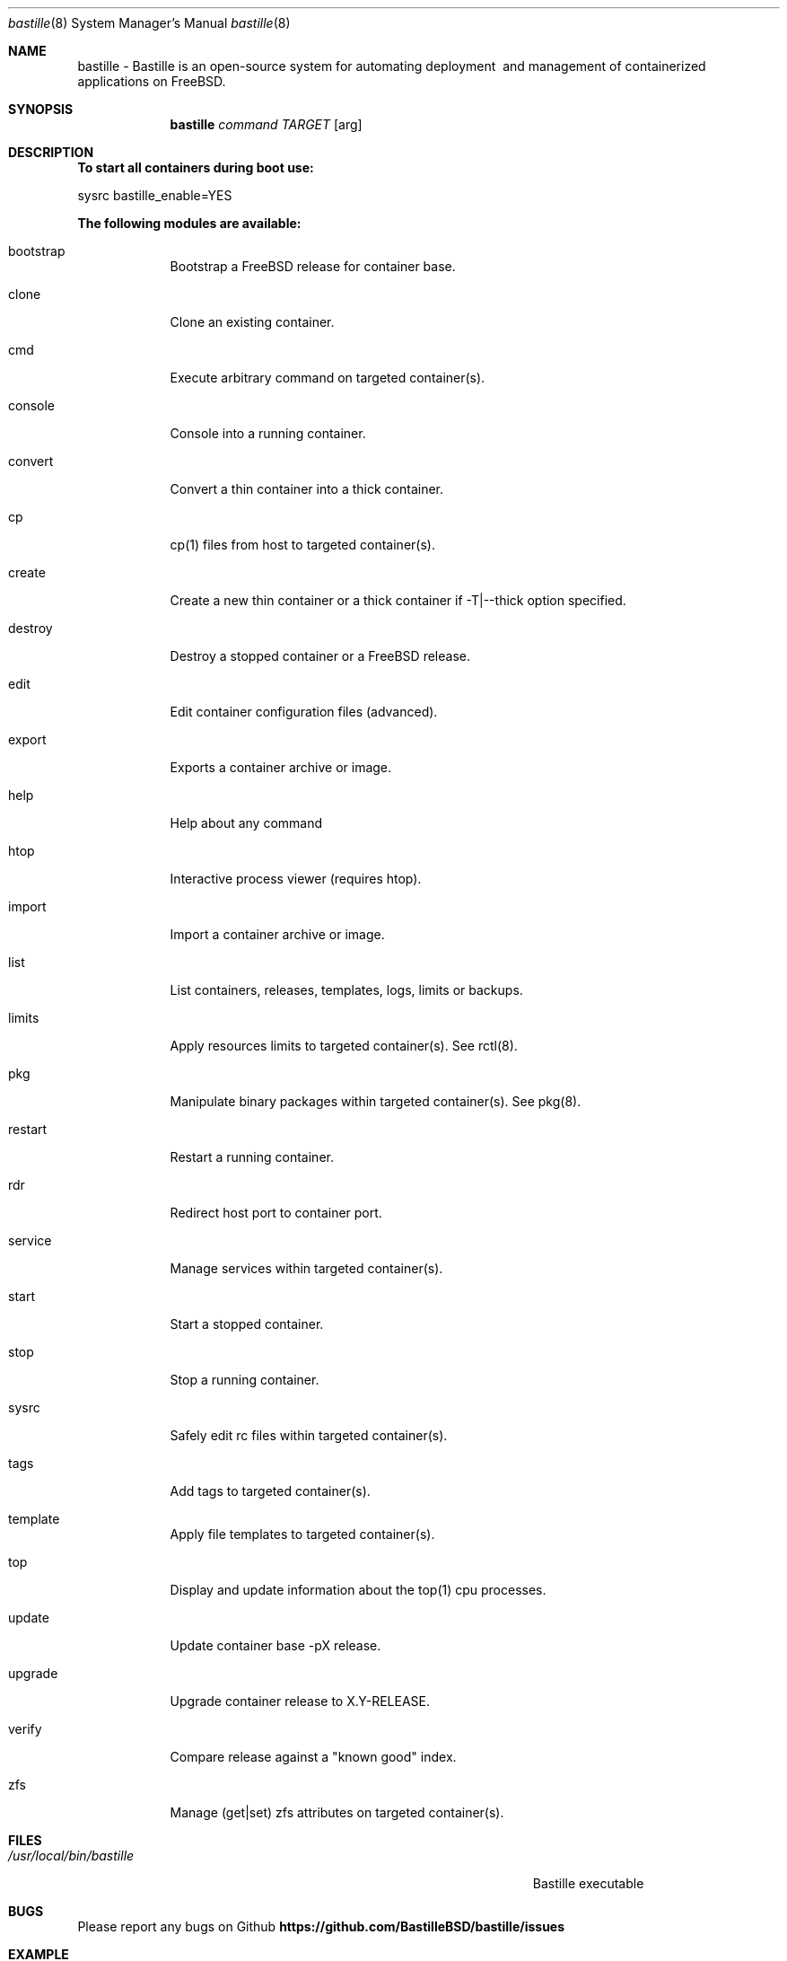 .Dd 2025/08/27
.Dt bastille 8
.Os FreeBSD
.Sh NAME
bastille - Bastille is an open-source system for automating deployment
\ and management of containerized applications on FreeBSD.
.Sh SYNOPSIS
.Nm bastille
.Ar command
.Ar TARGET
.Op arg
.Sh DESCRIPTION
.Nm To start all containers during boot use:
.Pp
sysrc bastille_enable=YES
.Pp
.Nm The following modules are available:
.Pp
.Bl -tag -width -indent
.It bootstrap
Bootstrap a FreeBSD release for container base.
.It clone
Clone an existing container.
.It cmd
Execute arbitrary command on targeted container(s).
.It console
Console into a running container.
.It convert
Convert a thin container into a thick container.
.It cp
cp(1) files from host to targeted container(s).
.It create
Create a new thin container or a thick container if -T|--thick option specified.
.It destroy
Destroy a stopped container or a FreeBSD release.
.It edit
Edit container configuration files (advanced).
.It export
Exports a container archive or image.
.It help
Help about any command
.It htop
Interactive process viewer (requires htop).
.It import
Import a container archive or image.
.It list
List containers, releases, templates, logs, limits or backups.
.It limits
Apply resources limits to targeted container(s). See rctl(8).
.It pkg
Manipulate binary packages within targeted container(s). See pkg(8).
.It restart
Restart a running container.
.It rdr
Redirect host port to container port.
.It service
Manage services within targeted container(s).
.It start
Start a stopped container.
.It stop
Stop a running container.
.It sysrc
Safely edit rc files within targeted container(s).
.It tags
Add tags to targeted container(s).
.It template
Apply file templates to targeted container(s).
.It top
Display and update information about the top(1) cpu processes.
.It update
Update container base -pX release.
.It upgrade
Upgrade container release to X.Y-RELEASE.
.It verify
Compare release against a "known good" index.
.It zfs
Manage (get|set) zfs attributes on targeted container(s).
.El
.Pp
.Sh FILES
.Bl -tag -width "/Users/joeuser/Library/really_long_file_name" -compact
.It Pa /usr/local/bin/bastille
Bastille executable
.El
.Pp
.Sh BUGS
Please report any bugs on Github
.Nm https://github.com/BastilleBSD/bastille/issues
.Pp
.Sh EXAMPLE
bastille bootstrap 12.1-RELEASE
.Pp
bastille create myjail 12.1-RELEASE 10.0.0.1 em0
.Pp
.Nm To create a container with VNET and DHCP use
.Pp
bastille create -V myjail 12.1-RELEASE 0.0.0.0 em0
.Sh HISTORY
.Nm Features added in 0.6.20200412:
.Pp
.Bl -tag -width -indent
.It clone
Clone an existing container.
.It import (updated)
Support for iocage and ezjail import
.Pp
.El
.Nm Features added in 0.6.20200202:
.Pp
.Bl -tag -width -indent
.It convert
Convert a thin container into a thick container.
.It export
Exports a container archive or image.
.It import
Import a container archive or image.
.It limits
Apply resources limits to targeted container(s). See rctl(8).
.It rdr
Redirect host port to container port.
